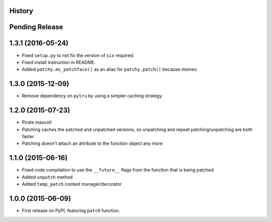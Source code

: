 .. :changelog:

History
-------

Pending Release
---------------


1.3.1 (2016-05-24)
------------------

* Fixed ``setup.py`` to not fix the version of ``six`` required.
* Fixed install instruction in README.
* Added ``patchy.mc_patchface()`` as an alias for ``patchy.patch()`` because
  memes.


1.3.0 (2015-12-09)
------------------

* Remove dependency on ``pylru`` by using a simpler caching strategy

1.2.0 (2015-07-23)
------------------

* Pirate mascot!
* Patching caches the patched and unpatched versions, so unpatching and repeat
  patching/unpatching are both faster
* Patching doesn't attach an attribute to the function object any more

1.1.0 (2015-06-16)
------------------

* Fixed code compilation to use the ``__future__`` flags from the function that
  is being patched
* Added ``unpatch`` method
* Added ``temp_patch`` context manager/decorator


1.0.0 (2015-06-09)
---------------------

* First release on PyPI, featuring ``patch`` function.
